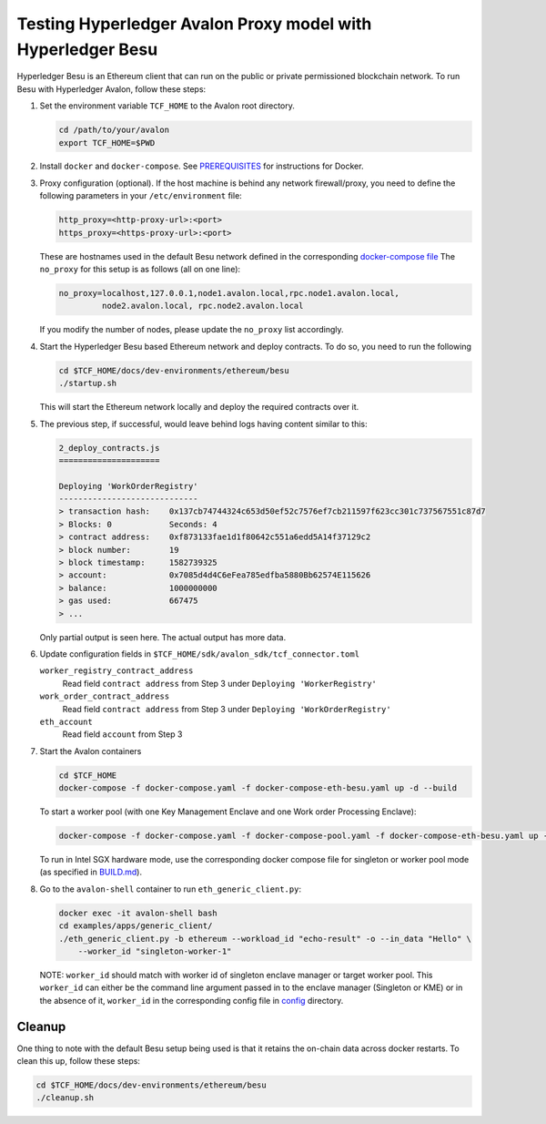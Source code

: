 ..
   Licensed under Creative Commons Attribution 4.0 International License.

Testing Hyperledger Avalon Proxy model with Hyperledger Besu
============================================================

Hyperledger Besu is an Ethereum client that can run on the public
or private permissioned blockchain network.
To run Besu with Hyperledger Avalon, follow these steps:

1. Set the environment variable ``TCF_HOME`` to the Avalon root directory.

   .. code:: sh

       cd /path/to/your/avalon
       export TCF_HOME=$PWD

2. Install ``docker`` and ``docker-compose``.
   See `PREREQUISITES <../PREREQUISITES.md#docker>`_
   for instructions for Docker.

3. Proxy configuration (optional).
   If the host machine is behind any network firewall/proxy, you need to
   define the following parameters in your ``/etc/environment`` file:

   .. code:: none

       http_proxy=<http-proxy-url>:<port>
       https_proxy=<https-proxy-url>:<port>

   These are hostnames used in the default Besu network
   defined in the corresponding
   `docker-compose file <./dev-environments/ethereum/besu/docker-compose.yaml>`_
   The ``no_proxy`` for this setup is as follows (all on one line):

   .. code:: none

       no_proxy=localhost,127.0.0.1,node1.avalon.local,rpc.node1.avalon.local,
                node2.avalon.local, rpc.node2.avalon.local

   If you modify the number of nodes, please update the ``no_proxy`` list
   accordingly.

4. Start the Hyperledger Besu based Ethereum network and deploy contracts.
   To do so, you need to run the following

   .. code:: sh

       cd $TCF_HOME/docs/dev-environments/ethereum/besu
       ./startup.sh

   This will start the Ethereum network locally and deploy the required
   contracts over it.

5. The previous step, if successful, would leave behind logs having content
   similar to this:

   .. code:: none

       2_deploy_contracts.js
       =====================

       Deploying 'WorkOrderRegistry'
       -----------------------------
       > transaction hash:    0x137cb74744324c653d50ef52c7576ef7cb211597f623cc301c737567551c87d7
       > Blocks: 0            Seconds: 4
       > contract address:    0xf873133fae1d1f80642c551a6edd5A14f37129c2
       > block number:        19
       > block timestamp:     1582739325
       > account:             0x7085d4d4C6eFea785edfba5880Bb62574E115626
       > balance:             1000000000
       > gas used:            667475
       > ...

   Only partial output is seen here. The actual output has more data.

6. Update configuration fields in
   ``$TCF_HOME/sdk/avalon_sdk/tcf_connector.toml``

   ``worker_registry_contract_address``
       Read field ``contract address`` from Step 3 under
       ``Deploying 'WorkerRegistry'``

   ``work_order_contract_address``
       Read field ``contract address`` from Step 3 under
       ``Deploying 'WorkOrderRegistry'``

   ``eth_account``
       Read field ``account`` from Step 3

7. Start the Avalon containers

   .. code:: sh

       cd $TCF_HOME
       docker-compose -f docker-compose.yaml -f docker-compose-eth-besu.yaml up -d --build

   To start a worker pool (with one Key Management Enclave and one Work order Processing Enclave):

   .. code:: sh

       docker-compose -f docker-compose.yaml -f docker-compose-pool.yaml -f docker-compose-eth-besu.yaml up -d --build

   To run in Intel SGX hardware mode, use the corresponding docker compose file for singleton or worker pool mode (as specified in `BUILD.md <../BUILD.md>`_).

8. Go to the ``avalon-shell`` container to run ``eth_generic_client.py``:

   .. code:: sh

       docker exec -it avalon-shell bash
       cd examples/apps/generic_client/
       ./eth_generic_client.py -b ethereum --workload_id "echo-result" -o --in_data "Hello" \
           --worker_id "singleton-worker-1"

   NOTE: ``worker_id`` should match with worker id of singleton enclave manager or target worker pool.
   This ``worker_id`` can either be the command line argument passed in to the enclave manager (Singleton or KME)
   or in the absence of it, ``worker_id`` in the corresponding config file in `config <../config>`_ directory.

Cleanup
-------

One thing to note with the default Besu setup being used is that it retains
the on-chain data across docker restarts. To clean this up,
follow these steps:

.. code:: sh

    cd $TCF_HOME/docs/dev-environments/ethereum/besu
    ./cleanup.sh
